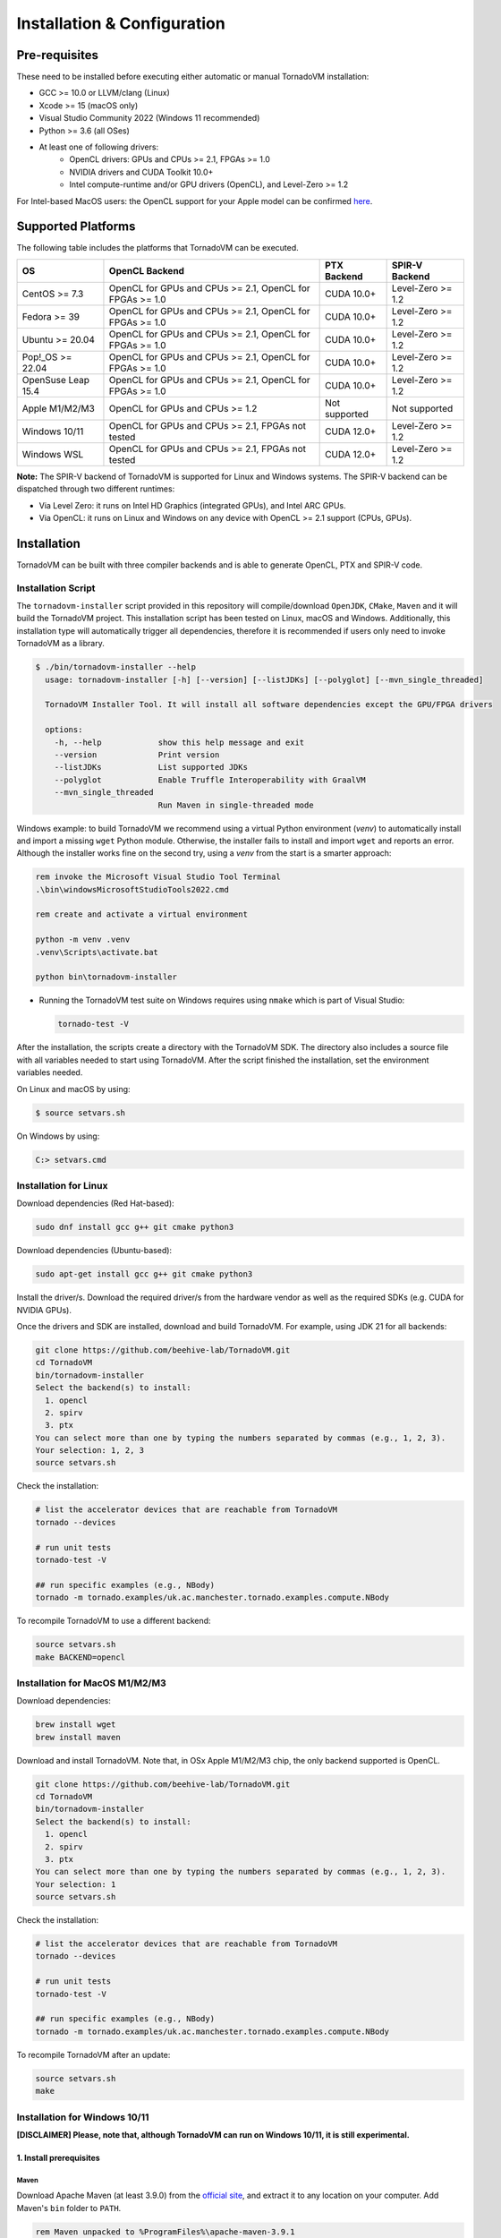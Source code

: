 Installation & Configuration
#############################

Pre-requisites
****************

These need to be installed before executing either automatic or manual TornadoVM installation:

* GCC >= 10.0 or LLVM/clang (Linux)
* Xcode >= 15 (macOS only)
* Visual Studio Community 2022 (Windows 11 recommended)
* Python >= 3.6 (all OSes)
* At least one of following drivers:
      * OpenCL drivers: GPUs and CPUs >= 2.1, FPGAs >= 1.0
      * NVIDIA drivers and CUDA Toolkit 10.0+
      * Intel compute-runtime and/or GPU drivers (OpenCL), and Level-Zero >= 1.2

For Intel-based MacOS users: the OpenCL support for your Apple model can be confirmed `here <https://support.apple.com/en-gb/HT202823>`_.

Supported Platforms
*******************

The following table includes the platforms that TornadoVM can be executed.

+---------------------------+-----------------------------------------------------------+-----------------+----------------------+
| OS                        | OpenCL Backend                                            | PTX Backend     | SPIR-V Backend       |
+===========================+===========================================================+=================+======================+
| CentOS >= 7.3             | OpenCL for GPUs and CPUs >= 2.1, OpenCL for FPGAs >= 1.0  | CUDA 10.0+      | Level-Zero >= 1.2    |
+---------------------------+-----------------------------------------------------------+-----------------+----------------------+
| Fedora >= 39              | OpenCL for GPUs and CPUs >= 2.1, OpenCL for FPGAs >= 1.0  | CUDA 10.0+      | Level-Zero >= 1.2    |
+---------------------------+-----------------------------------------------------------+-----------------+----------------------+
| Ubuntu >= 20.04           | OpenCL for GPUs and CPUs >= 2.1, OpenCL for FPGAs >= 1.0  | CUDA 10.0+      | Level-Zero >= 1.2    |
+---------------------------+-----------------------------------------------------------+-----------------+----------------------+
| Pop!_OS >= 22.04          | OpenCL for GPUs and CPUs >= 2.1, OpenCL for FPGAs >= 1.0  | CUDA 10.0+      | Level-Zero >= 1.2    |
+---------------------------+-----------------------------------------------------------+-----------------+----------------------+
| OpenSuse Leap 15.4        | OpenCL for GPUs and CPUs >= 2.1, OpenCL for FPGAs >= 1.0  | CUDA 10.0+      | Level-Zero >= 1.2    |
+---------------------------+-----------------------------------------------------------+-----------------+----------------------+
| Apple M1/M2/M3            | OpenCL for GPUs and CPUs >= 1.2                           | Not supported   | Not supported        |
+---------------------------+-----------------------------------------------------------+-----------------+----------------------+
| Windows 10/11             | OpenCL for GPUs and CPUs >= 2.1, FPGAs not tested         | CUDA 12.0+      | Level-Zero >= 1.2    |
+---------------------------+-----------------------------------------------------------+-----------------+----------------------+
| Windows WSL               | OpenCL for GPUs and CPUs >= 2.1, FPGAs not tested         | CUDA 12.0+      | Level-Zero >= 1.2    |
+---------------------------+-----------------------------------------------------------+-----------------+----------------------+

**Note:** The SPIR-V backend of TornadoVM is supported for Linux and Windows systems.
The SPIR-V backend can be dispatched through two different runtimes:

- Via Level Zero: it runs on Intel HD Graphics (integrated GPUs), and Intel ARC GPUs.
- Via OpenCL: it runs on Linux and Windows on any device with OpenCL >= 2.1 support (CPUs, GPUs).

.. _installation:

Installation
************

TornadoVM can be built with three compiler backends and is able to generate OpenCL, PTX and SPIR-V code.

Installation Script
===================

The ``tornadovm-installer`` script provided in this repository will compile/download ``OpenJDK``, ``CMake``, ``Maven`` and it will build the TornadoVM project.
This installation script has been tested on Linux, macOS and Windows.
Additionally, this installation type will automatically trigger all dependencies, therefore it is recommended if users only need to invoke TornadoVM as a library.

.. code-block:: bash

    $ ./bin/tornadovm-installer --help
      usage: tornadovm-installer [-h] [--version] [--listJDKs] [--polyglot] [--mvn_single_threaded]

      TornadoVM Installer Tool. It will install all software dependencies except the GPU/FPGA drivers

      options:
        -h, --help            show this help message and exit
        --version             Print version
        --listJDKs            List supported JDKs
        --polyglot            Enable Truffle Interoperability with GraalVM
        --mvn_single_threaded
                              Run Maven in single-threaded mode


Windows example: to build TornadoVM we recommend using a virtual Python environment (`venv`) to automatically install and import a missing ``wget`` Python module. Otherwise, the installer fails to install and import ``wget`` and reports an error. Although the installer works fine on the second try, using a `venv` from the start is a smarter approach:

.. code-block:: bash

  rem invoke the Microsoft Visual Studio Tool Terminal 
  .\bin\windowsMicrosoftStudioTools2022.cmd

  rem create and activate a virtual environment

  python -m venv .venv
  .venv\Scripts\activate.bat

  python bin\tornadovm-installer

- Running the TornadoVM test suite on Windows requires using ``nmake`` which is part of Visual Studio:

  .. code-block:: bash

    tornado-test -V


After the installation, the scripts create a directory with the TornadoVM SDK. The directory also includes a source file with all variables needed to start using TornadoVM.
After the script finished the installation, set the environment variables needed.

On Linux and macOS by using:

.. code-block:: bash

  $ source setvars.sh

On Windows by using:

.. code-block:: bash

  C:> setvars.cmd


.. _installation_linux:

Installation for Linux 
=======================

Download dependencies (Red Hat-based):

.. code:: bash

   sudo dnf install gcc g++ git cmake python3


Download dependencies (Ubuntu-based):

.. code:: bash

   sudo apt-get install gcc g++ git cmake python3


Install the driver/s. Download the required driver/s from the hardware vendor as well as the required SDKs (e.g. CUDA for NVIDIA GPUs).


Once the drivers and SDK are installed, download and build TornadoVM. 
For example, using JDK 21 for all backends:

.. code:: bash

   git clone https://github.com/beehive-lab/TornadoVM.git
   cd TornadoVM
   bin/tornadovm-installer
   Select the backend(s) to install:
     1. opencl
     2. spirv
     3. ptx
   You can select more than one by typing the numbers separated by commas (e.g., 1, 2, 3).
   Your selection: 1, 2, 3
   source setvars.sh


Check the installation: 

.. code:: bash

   # list the accelerator devices that are reachable from TornadoVM
   tornado --devices

   # run unit tests
   tornado-test -V

   ## run specific examples (e.g., NBody)
   tornado -m tornado.examples/uk.ac.manchester.tornado.examples.compute.NBody


To recompile TornadoVM to use a different backend:

.. code:: bash

   source setvars.sh
   make BACKEND=opencl



.. _installation_appleMSeries:

Installation for MacOS M1/M2/M3
===============================


Download dependencies:

.. code:: bash

   brew install wget
   brew install maven


Download and install TornadoVM. Note that, in OSx Apple M1/M2/M3 chip, the only backend supported is OpenCL. 


.. code:: bash

   git clone https://github.com/beehive-lab/TornadoVM.git
   cd TornadoVM
   bin/tornadovm-installer
   Select the backend(s) to install:
     1. opencl
     2. spirv
     3. ptx
   You can select more than one by typing the numbers separated by commas (e.g., 1, 2, 3).
   Your selection: 1
   source setvars.sh


Check the installation: 

.. code:: bash

   # list the accelerator devices that are reachable from TornadoVM
   tornado --devices

   # run unit tests
   tornado-test -V

   ## run specific examples (e.g., NBody)
   tornado -m tornado.examples/uk.ac.manchester.tornado.examples.compute.NBody


To recompile TornadoVM after an update:

.. code:: bash

   source setvars.sh
   make 



.. _installation_windows:

Installation for Windows 10/11
==============================

**[DISCLAIMER] Please, note that, although TornadoVM can run on Windows 10/11, it is still experimental.**

1. Install prerequisites
~~~~~~~~~~~~~~~~~~~~~~~~

Maven
^^^^^^

Download Apache Maven (at least 3.9.0) from the `official site <https://maven.apache.org/download.cgi>`__, and extract it to any
location on your computer. Add Maven's ``bin`` folder to ``PATH``.

.. code:: bash

   rem Maven unpacked to %ProgramFiles%\apache-maven-3.9.1
   set PATH=%ProgramFiles%\apache-maven-3.9.1\set;%PATH%


CMake
^^^^^^

Download and install CMake from the `official site <https://cmake.org/download/>`__. Although the installer should have updated ``PATH``, check whether the executable "cmake.exe" can be found and correct "PATH" if necessary.


2. Install the GPU drivers and toolkits (e.g., NVIDIA drivers and CUDA Toolkit)
~~~~~~~~~~~~~~~~~~~~~~~~~~~~~~~~~~~~~~~~~~~~~~~~~~~~~~~~~~~~~~~~~~~~~~~~~~~~~~~

A) CUDA Driver

Most Windows systems come with the NVIDIA drivers pre-installed. You can check your installation and the latest drivers available by using
`NVIDIA GEFORCE Experience <https://www.nvidia.com/it-it/geforce/geforce-experience/download/>`__ tool.

Alternatively, all NVIDIA drivers can be found here: `NVIDIA Driver Downloads <https://www.nvidia.com/Download/index.aspx>`__.

B) OpenCL and NVIDIA PTX

If you plan to only use the OpenCL backend from TornadoVM, then you only
need the NVIDIA driver from the previous step.

If you want to also use the PTX backend, then you need to install the
NVIDIA CUDA Toolkit.

-  Complete CUDA Toolkit from `CUDA Toolkit
   Downloads <https://developer.nvidia.com/cuda-downloads?target_os=Windows&target_arch=x86_64>`__.

It is important to make sure that the GPU drivers are included with the CUDA Toolkit, so you may avoid downloading drivers separately.
The only thing to note is that the GPU driver you are currently using should be of the same or higher version than the one shipped with CUDA Toolkit.
Thus, if you have the driver already installed, make sure that the version required by the CUDA Toolkit is same or higher, otherwise update the GPU driver during toolkit installation.
Note, that NSight, BLAST libs and Visual Studio integration are irrelevant for TornadoVM builds, you just need the CUDA Toolkit - so you may skip installing them.


3. Install Visual Studio Community 2022 and Python (use the Windows installer for each of those)
~~~~~~~~~~~~~~~~~~~~~~~~~~~~~~~~~~~~~~~~~~~~~~~~~~~~~~~~~~~~~~~~~~~~~~~~~~~~~~~~~~~~~~~~~~~~~~~~

- `Visual Studio Community 2022 <https://visualstudio.microsoft.com/vs/community/>`_. 
- `Python3 for Windows <https://www.python.org/downloads/windows/>`_.

If you have not configured Visual Studio 2022 to use C++, you may need to install it using the Visual Studio Installer. 
In this case, enable the following packages:

- MSVC C++ x86/64 build tools (latest)
- MSVC C++ x86/64 Spectre-mitigated libs (latest)
- C++ ATL for latest build tools (latest for x86/64)
- C++ ATL for latest build tools with Spectre Mitigations (x86/64)


4. Download TornadoVM
~~~~~~~~~~~~~~~~~~~~~~

Clone the latest TornadoVM source code from the GitHub `repository <https://github.com/beehive-lab/TornadoVM>`__:

.. code:: bash

   git clone https://github.com/beehive-lab/TornadoVM.git
   cd TornadoVM

Hereafter, the directory with the source code will be referred as ``<TornadoVM>``.


5. Configure/Compile the TornadoVM Project 
~~~~~~~~~~~~~~~~~~~~~~~~~~~~~~~~~~~~~~~~~~


The installation script downloads the following dependencies:

- Java
- Maven
- CMake

.. code:: bash

   python -m venv .venv
   .venv\Scripts\activate.bat
   .\bin\windowsMicrosoftStudioTools2022.cmd
   python bin\tornadovm-installer
   setvars.cmd


And TornadoVM is ready to be used. If you want to recompile with a different backend: 

.. code:: bash

   python -m venv .venv
   .venv\Scripts\activate.bat
   .\bin\windowsMicrosoftStudioTools2022.cmd
   nmake /f Makefile.mak jdk21 BACKEND=opencl,ptx
   setvars.cmd


6. Check the installation
~~~~~~~~~~~~~~~~~~~~~~~~~

.. code:: bash

   # list the accelerator devices that are reachable from TornadoVM
   tornado --devices

   # run unit tests
   tornado-test -V

   ## run specific examples (e.g., NBody)
   tornado -m tornado.examples/uk.ac.manchester.tornado.examples.compute.NBody


.. _installation_windows_wsl:

Installation for Windows Subsystem for Linux (WSL)
===================================================


This tutorial shows how to install TornadoVM with CUDA to run on NVIDIA GPUs within WSL, and Intel GPU via the Intel compute runtime.

Install WSL using PowerShell
~~~~~~~~~~~~~~~~~~~~~~~~~~~~~
.. code:: bash

   ## By default, Windows 11 installs Ubuntu 24.04 LTS, as in Jan 2025
   wsl --install


For more details about how to configure WSL, follow the official documentation: `link <https://learn.microsoft.com/en-us/windows/wsl/install>`_


Setup CUDA in WSL
~~~~~~~~~~~~~~~~~~

If you have an NVIDIA GPU installed in your Windows 11 PC, the NVIDIA driver is also installed for WSL.
What we need to install next is the CUDA SDK. Open a terminal in WSL:

.. code:: bash

   ## Update the system
   sudo apt-get update
   sudo apt-get dist-upgrade


Install CUDA. For detailed instructions, follow the NVIDIA's guidelines: `link <https://docs.nvidia.com/cuda/wsl-user-guide/index.html>`_.


.. code:: bash

   sudo apt-key del 7fa2af80

   wget https://developer.download.nvidia.com/compute/cuda/repos/wsl-ubuntu/x86_64/cuda-wsl-ubuntu.pin
   sudo mv cuda-wsl-ubuntu.pin /etc/apt/preferences.d/cuda-repository-pin-600
   wget https://developer.download.nvidia.com/compute/cuda/12.6.3/local_installers/cuda-repo-wsl-ubuntu-12-6-local_12.6.3-1_amd64.deb
   sudo dpkg -i cuda-repo-wsl-ubuntu-12-6-local_12.6.3-1_amd64.deb
   sudo cp /var/cuda-repo-wsl-ubuntu-12-6-local/cuda-*-keyring.gpg /usr/share/keyrings/
   sudo apt-get update
   sudo apt-get -y install cuda-toolkit-12-6


Update the ``~/.bashrc file``:

.. code:: bash

   export C_INCLUDE_PATH=/usr/local/cuda/include
   export CPLUS_INCLUDE_PATH=/usr/local/cuda/include
   export LD_LIBRARY_PATH=/usr/local/cuda/lib64
   export PATH=/usr/local/cuda/bin/:$PATH


Login again or type ``bash``.


Now you can install TornadoVM.


Install Intel Compute Runtime for OpenCL and Level Zero for WSL
~~~~~~~~~~~~~~~~~~~~~~~~~~~~~~~~~~~~~~~~~~~~~~~~~~~~~~~~~~~~~~~


Go to `https://github.com/intel/compute-runtime/releases/ <https://github.com/intel/compute-runtime/releases/>`_ and download the latest release.
In this tutorial, the latest version is ``24.48.31907.7`` (`link <https://github.com/intel/compute-runtime/releases/tag/24.48.31907.7>`_).


.. code:: bash

   mkdir -p ~/bin/neo
   cd ~/bin/neo
   wget https://github.com/intel/intel-graphics-compiler/releases/download/v2.2.3/intel-igc-core-2_2.2.3+18220_amd64.deb
   wget https://github.com/intel/intel-graphics-compiler/releases/download/v2.2.3/intel-igc-opencl-2_2.2.3+18220_amd64.deb
   wget https://github.com/intel/compute-runtime/releases/download/24.48.31907.7/intel-level-zero-gpu-dbgsym_1.6.31907.7_amd64.ddeb
   wget https://github.com/intel/compute-runtime/releases/download/24.48.31907.7/intel-level-zero-gpu_1.6.31907.7_amd64.deb
   wget https://github.com/intel/compute-runtime/releases/download/24.48.31907.7/intel-opencl-icd-dbgsym_24.48.31907.7_amd64.ddeb
   wget https://github.com/intel/compute-runtime/releases/download/24.48.31907.7/intel-opencl-icd_24.48.31907.7_amd64.deb
   wget https://github.com/intel/compute-runtime/releases/download/24.48.31907.7/libigdgmm12_22.5.4_amd64.deb


Verify CheckSums:

.. code:: bash

   wget https://github.com/intel/compute-runtime/releases/download/24.48.31907.7/ww48.sum
   sha256sum -c ww48.sum


Install packages:

.. code:: bash

   sudo dpkg -i *.deb


Update soft link for OpenCL:


.. code:: bash

   sudo ln -s /usr/lib/x86_64-linux-gnu/libOpenCL.so.1 /usr/lib/x86_64-linux-gnu/libOpenCL.so



We are ready to install TornadoVM.


Install TornadoVM for WSL
~~~~~~~~~~~~~~~~~~~~~~~~~


Install a new Python's environment:

.. code:: bash

   sudo apt install python3-venv
   ## Setup a new environment for Python modules
   python3 -m venv ~/bin/venv
   source ~/bin/venv/bin/activate


Clone and build TornadoVM:


.. code:: bash

   cd ~/
   git clone https://github.com/beehive-lab/TornadoVM.git tornado
   cd tornado

   ./bin/tornadovm-installer


Finally enable environment:

.. code:: bash

   source ~/bin/venv/bin/activate
   source setvars.sh

Run tests:

.. code:: bash

   make tests




.. _installation_mali:

Installation for ARM Mali GPUs
==============================

1. Installation
~~~~~~~~~~~~~~~~

The installation of TornadoVM to run on ARM Mali GPUs requires JDK21 with GraalVM.

The OpenCL driver for Mali GPUs on Linux that has been tested is:

-  OpenCL C 2.0 ``v1.r9p0-01rel0.37c12a13c46b4c2d9d736e0d5ace2e5e``:
   `link <https://developer.arm.com/tools-and-software/graphics-and-gaming/mali-drivers/bifrost-kernel>`__

2. Testing on ARM MALI GPUs
~~~~~~~~~~~~~~~~~~~~~~~~~~~~

We have tested TornadoVM on the following ARM Mali GPUs:

-  Mali-G71, which implements the Bifrost architecture:
   `link <https://developer.arm.com/ip-products/graphics-and-multimedia/mali-gpus/mali-g71-gpu>`__

Some of the unittests in TornadoVM run with ``double`` data types.
To enable double support, TornadoVM includes the following extension in the generated OpenCL code:

.. code:: c

   cl_khr_fp64

However, this extension is not available on Bifrost GPUs.

The rest of the unittests should pass.


Running Examples
================

TornadoVM uses modules:

To run examples:

.. code:: bash

   $ tornado -m tornado.examples/uk.ac.manchester.tornado.examples.compute.MatrixMultiplication2D 1024

To run benchmarks:

.. code:: bash

   $ tornado -m tornado.benchmarks/uk.ac.manchester.tornado.benchmarks.BenchmarkRunner dft


Run tests:

.. code:: bash

   tornado-test -V 


To run individual tests:

.. code:: bash

   tornado --jvm "-Dtornado.unittests.verbose=True -Xmx6g"  -m  tornado.unittests/uk.ac.manchester.tornado.unittests.tools.TornadoTestRunner uk.ac.manchester.tornado.unittests.arrays.TestArrays

.. _installation_riscv:

Installation for RISC-V RVV 1.0 on Linux
========================================

The RISC-V port is experimental, but users can try it on real RISC-V hardware. 
The following instructions have been tested on Linux Bianbu OS 2.0 and 2.1 on a Bananapi F3 SBC and Sipeed Lichee PI 3A.

The installation requires a patch that disables the `cmake-maven` plugin for the native OpenCL part due to unsupported port for RISC-V. 

We have pushed a script that automatically applies the patch and builds TornadoVM to run on RISC-V. 


First, install the dependencies:

.. code:: bash

   sudo apt-get install clinfo gcc g++
   sudo ln -s libOpenCL.so.1 libOpenCL.so


Configure a new Python environment:

.. code:: bash

   python -m venv /path/to/venv


Activate the new Python environment:

.. code:: bash

   source /path/to/venv/bin/activate 


OpenCL backend only
~~~~~~~~~~~~~~~~~~~

Then, download the script to apply the patch for the OpenCL backend:


.. code:: bash

   cd tornadovm 
   git clone https://github.com/beehive-lab/tornadovm-riscv-patch.git
   
   ## Build for OpenCL only
   bash tornadovm-riscv-patch/apply-riscv-patch-opencl.sh 


SPIR-V + OpenCL backends
~~~~~~~~~~~~~~~~~~~~~~~~

If you want to enable both OpenCL and SPIR-V backends, use the following patch:

.. code:: bash

   bash tornadovm-riscv-patch/apply-riscv-patch-spirv.sh 
   

Run TornadoVM for RISC-V
~~~~~~~~~~~~~~~~~~~~~~~~

.. code:: bash

   source setvars.sh
   tornado --devices 

   Number of Tornado drivers: 1
   Driver: OpenCL
      Total number of OpenCL devices  : 1
      Tornado device=0:0  (DEFAULT)
        OPENCL --  [ComputeAorta] -- RefSi G1 RV64    << RISC-V CPU 
                Global Memory Size: 2.0 GB
                Local Memory Size: 256.0 KB
                Workgroup Dimensions: 3
                Total Number of Block Threads: [1024]
                Max WorkGroup Configuration: [1024, 1024, 1024]
                Device OpenCL C version: OpenCL C 1.2 Clang 19.1.5


Known issues on Linux
=======================

- For Ubuntu >= 16.04, install the package ``ocl-icd-opencl-dev``

Then the following package should be installed:

.. code:: bash

   $ apt-get install ocl-icd-opencl-dev



IDE Code Formatter
==================

Using Eclipse and Netbeans
~~~~~~~~~~~~~~~~~~~~~~~~~~

The code formatter in Eclipse is automatically applied after generating the setting files.

.. code-block:: bash

  $ mvn eclipse:eclipse
  $ python scripts/eclipseSetup.py


For Netbeans, the Eclipse Formatter Plugin is needed.

Using IntelliJ
~~~~~~~~~~~~~~


Install plugins:

- Eclipse Code Formatter
- Save Actions

Then :

1. Open File > Settings > Eclipse Code Formatter.
2. Check the ``Use the Eclipse code`` formatter radio button.
3. Set the Eclipse Java Formatter config file to the XML file stored in ``/scripts/templates/eclise-settings/Tornado.xml``.
4. Set the Java formatter profile in Tornado.


TornadoVM Maven Projects
========================


To use the TornadoVM API in your projects, you can checkout our maven repository as follows:


.. code-block:: xml

   <repositories>
     <repository>
       <id>universityOfManchester-graal</id>
       <url>https://raw.githubusercontent.com/beehive-lab/tornado/maven-tornadovm</url>
     </repository>
   </repositories>

   <dependencies>
      <dependency>
         <groupId>tornado</groupId>
         <artifactId>tornado-api</artifactId>
         <version>1.1.0</version>
      </dependency>

      <dependency>
         <groupId>tornado</groupId>
         <artifactId>tornado-matrices</artifactId>
         <version>1.1.0</version>
      </dependency>
   </dependencies>



Notice that, for running with TornadoVM, you will need either the docker images or the full JVM with TornadoVM enabled.

Versions available
==================

* 1.1.0
* 1.0.10
* 1.0.9
* 1.0.7
* 1.0.6
* 1.0.5
* 1.0.4
* 1.0.3
* 1.0.2
* 1.0.1
* 1.0
